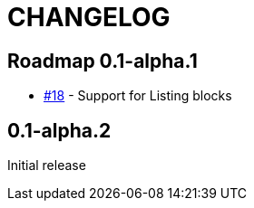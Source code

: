 = CHANGELOG
:issue: https://github.com/asciidoctor/asciidoctor-leanpub-converter/issues/

== Roadmap 0.1-alpha.1

* {issue}18[#18] - Support for Listing blocks

== 0.1-alpha.2

Initial release